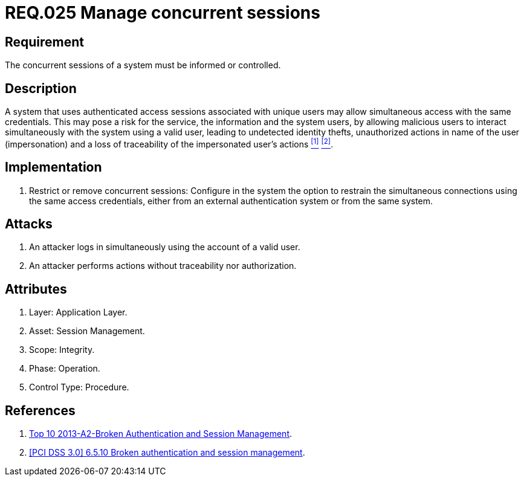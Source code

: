 :slug: rules/025/
:category: session
:description: This documents contains the details of the security requirements related to web application session management and session variables. This requirement establishes the importance of informing and controlling concurrent sessions, in order to detect user impersonations and identity thefts.
:keywords: Requirement, Security, Manage, Concurrent, Session, Configuration
:rules: yes

= REQ.025 Manage concurrent sessions

== Requirement

The concurrent sessions of a system
must be informed or controlled.

== Description

A system that uses authenticated access sessions
associated with unique users
may allow simultaneous access with the same credentials.
This may pose a risk for the service,
the information and the system users,
by allowing malicious users to interact
simultaneously with the system using a valid user,
leading to undetected identity thefts,
unauthorized actions in name of the user (impersonation)
and a loss of traceability of the impersonated user's actions <<r1, ^[1]^>> <<r2, ^[2]^>>.

== Implementation

. Restrict or remove concurrent sessions:
Configure in the system the option to restrain
the simultaneous connections using the same access credentials,
either from an external authentication system
or from the same system.

== Attacks

. An attacker logs in simultaneously
using the account of a valid user.

. An attacker performs actions
without traceability nor authorization.

== Attributes

. Layer: Application Layer.
. Asset: Session Management.
. Scope: Integrity.
. Phase: Operation.
. Control Type: Procedure.

== References

. [[r1]] link:https://www.owasp.org/index.php/Top_10_2013-A2-Broken_Authentication_and_Session_Management[Top 10 2013-A2-Broken Authentication and Session Management].

. [[r2]] link:https://pcinetwork.org/forum/index.php?threads/pci-dss-3-0-6-5-10-broken-authentication-and-session-management.667/[[PCI DSS 3.0\] 6.5.10 Broken authentication and session management].
